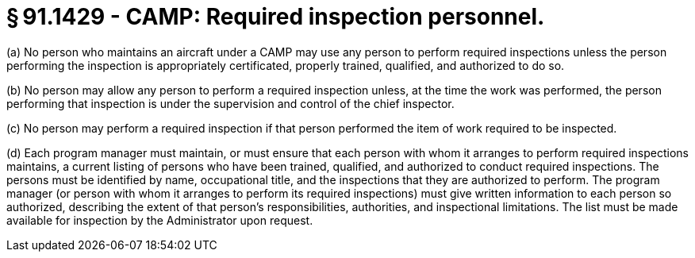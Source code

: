 # § 91.1429 - CAMP: Required inspection personnel.

(a) No person who maintains an aircraft under a CAMP may use any person to perform required inspections unless the person performing the inspection is appropriately certificated, properly trained, qualified, and authorized to do so.

(b) No person may allow any person to perform a required inspection unless, at the time the work was performed, the person performing that inspection is under the supervision and control of the chief inspector.

(c) No person may perform a required inspection if that person performed the item of work required to be inspected.

(d) Each program manager must maintain, or must ensure that each person with whom it arranges to perform required inspections maintains, a current listing of persons who have been trained, qualified, and authorized to conduct required inspections. The persons must be identified by name, occupational title, and the inspections that they are authorized to perform. The program manager (or person with whom it arranges to perform its required inspections) must give written information to each person so authorized, describing the extent of that person's responsibilities, authorities, and inspectional limitations. The list must be made available for inspection by the Administrator upon request.

